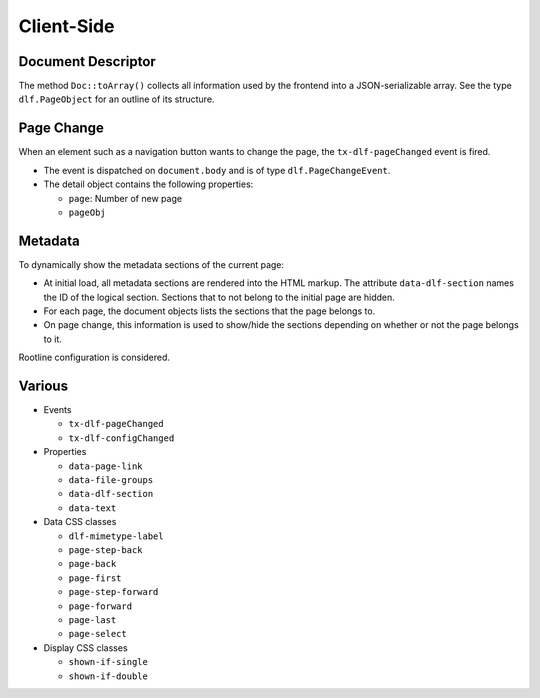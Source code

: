 ===========
Client-Side
===========

Document Descriptor
===================

The method ``Doc::toArray()`` collects all information used by the frontend into a JSON-serializable array.
See the type ``dlf.PageObject`` for an outline of its structure.

Page Change
===========

When an element such as a navigation button wants to change the page, the ``tx-dlf-pageChanged`` event is fired.

*  The event is dispatched on ``document.body`` and is of type ``dlf.PageChangeEvent``.
*  The detail object contains the following properties:

   *  ``page``: Number of new page
   *  ``pageObj``

Metadata
========

To dynamically show the metadata sections of the current page:

*  At initial load, all metadata sections are rendered into the HTML markup.
   The attribute ``data-dlf-section`` names the ID of the logical section.
   Sections that to not belong to the initial page are hidden.
*  For each page, the document objects lists the sections that the page belongs to.
*  On page change, this information is used to show/hide the sections depending on whether or not the page belongs to it.

Rootline configuration is considered.

Various
=======

*  Events

   *  ``tx-dlf-pageChanged``
   *  ``tx-dlf-configChanged``

*  Properties

   *  ``data-page-link``
   *  ``data-file-groups``
   *  ``data-dlf-section``
   *  ``data-text``

*  Data CSS classes

   *  ``dlf-mimetype-label``
   *  ``page-step-back``
   *  ``page-back``
   *  ``page-first``
   *  ``page-step-forward``
   *  ``page-forward``
   *  ``page-last``
   *  ``page-select``

*  Display CSS classes

   *  ``shown-if-single``
   *  ``shown-if-double``
